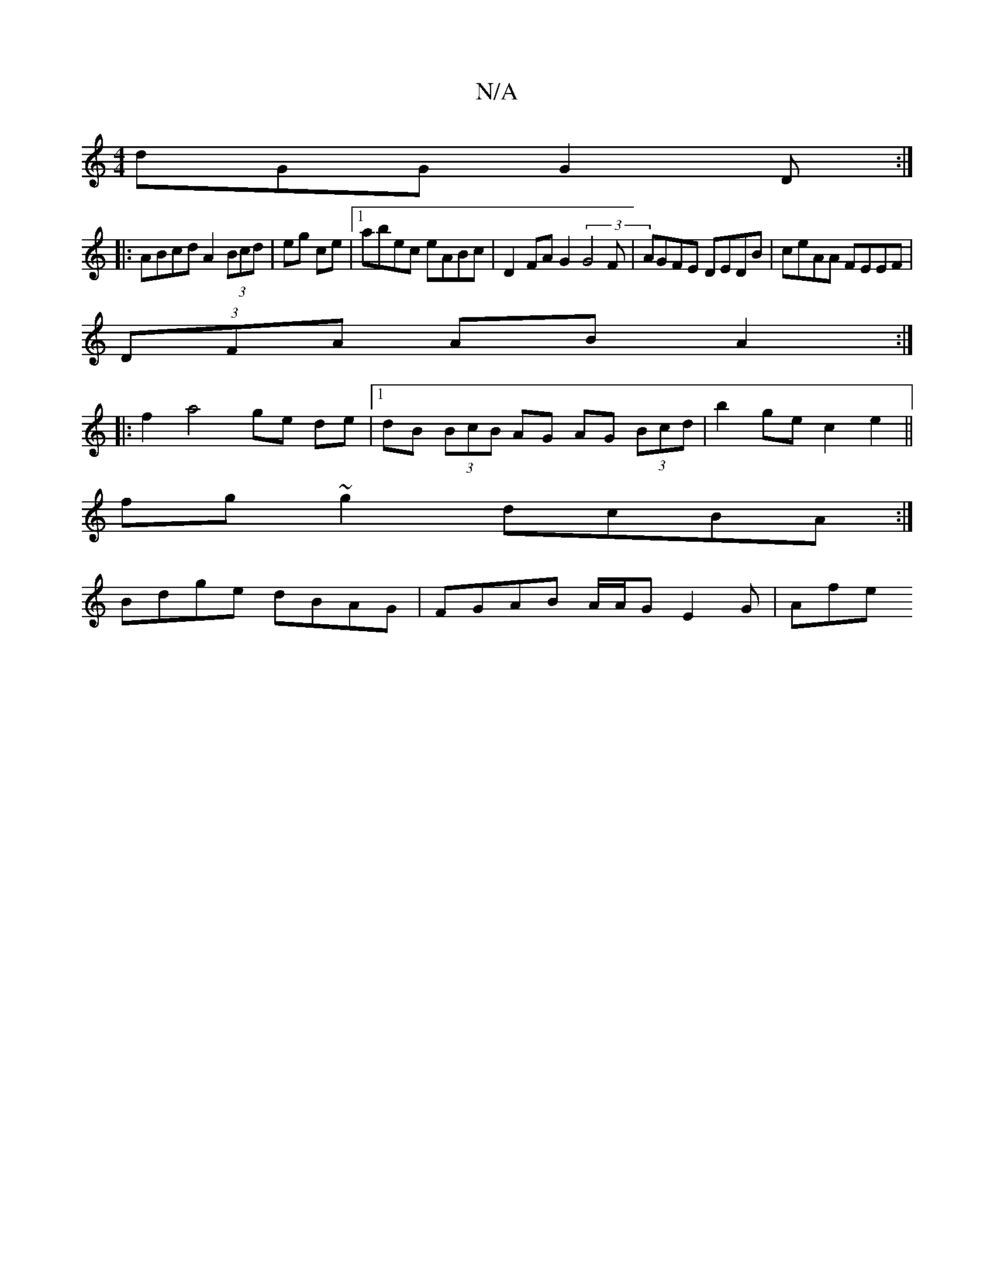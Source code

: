 X:1
T:N/A
M:4/4
R:N/A
K:Cmajor
dGG G2D :|
|: ABcd A2 (3Bcd|eg ce|1 abec eABc | D2 FA G2 (3G4F|AGFE DEDB|ceAA FEEF|
(3DFA AB A2 :|
|: f2 a4 ge de|1 dB (3BcB AG AG (3Bcd | b2 ge c2 e2 ||
fg ~g2 dcBA :|
Bdge dBAG| FGAB A/A/G E2G | Afe